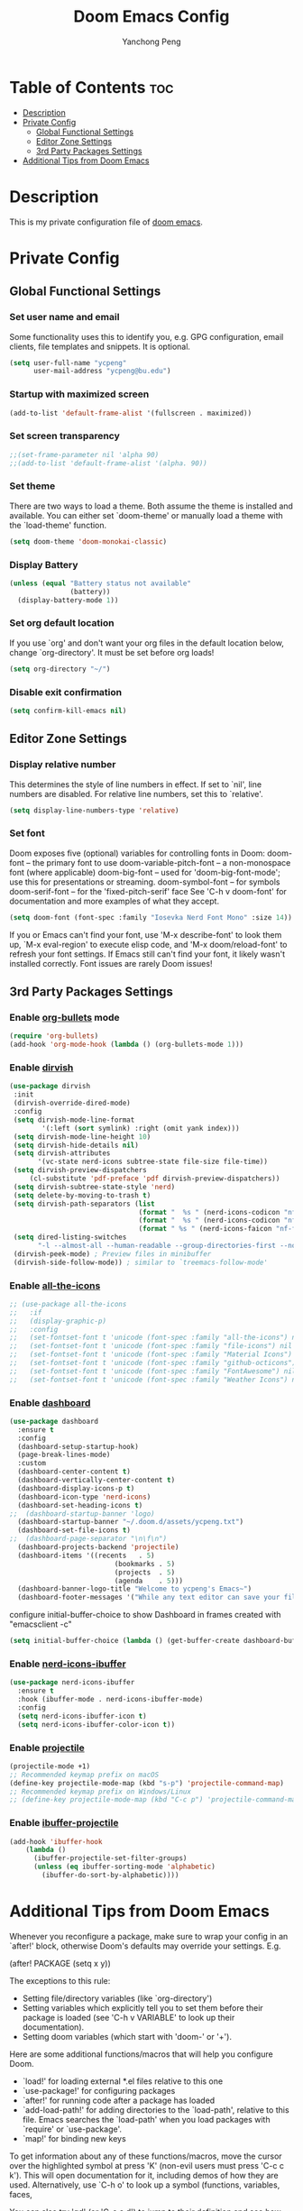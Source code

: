 #+title: Doom Emacs Config
#+author: Yanchong Peng
#+property: header-args :tangle config.el

* Table of Contents :toc:
- [[#description][Description]]
- [[#private-config][Private Config]]
  - [[#global-functional-settings][Global Functional Settings]]
  - [[#editor-zone-settings][Editor Zone Settings]]
  - [[#3rd-party-packages-settings][3rd Party Packages Settings]]
- [[#additional-tips-from-doom-emacs][Additional Tips from Doom Emacs]]

* Description
This is my private configuration file of [[https://github.com/doomemacs/doomemacs][doom emacs]].

* Private Config
** Global Functional Settings
*** Set user name and email
Some functionality uses this to identify you, e.g. GPG configuration, email clients, file templates and snippets. It is optional.
#+begin_src emacs-lisp
(setq user-full-name "ycpeng"
      user-mail-address "ycpeng@bu.edu")
#+end_src

*** Startup with maximized screen
#+begin_src emacs-lisp
(add-to-list 'default-frame-alist '(fullscreen . maximized))
#+end_src

*** Set screen transparency
#+begin_src emacs-lisp
;;(set-frame-parameter nil 'alpha 90)
;;(add-to-list 'default-frame-alist '(alpha. 90))
#+end_src

*** Set theme
There are two ways to load a theme. Both assume the theme is installed and
available. You can either set `doom-theme' or manually load a theme with the
`load-theme' function.
#+begin_src emacs-lisp
(setq doom-theme 'doom-monokai-classic)
#+end_src

*** Display Battery
#+begin_src emacs-lisp
(unless (equal "Battery status not available"
               (battery))
  (display-battery-mode 1))
#+end_src

*** Set org default location
If you use `org' and don't want your org files in the default location below,
change `org-directory'. It must be set before org loads!
#+begin_src emacs-lisp
(setq org-directory "~/")
#+end_src

*** Disable exit confirmation
#+begin_src emacs-lisp
(setq confirm-kill-emacs nil)
#+end_src

** Editor Zone Settings
*** Display relative number
This determines the style of line numbers in effect. If set to `nil', line
numbers are disabled. For relative line numbers, set this to `relative'.
#+begin_src emacs-lisp
(setq display-line-numbers-type 'relative)
#+end_src

*** Set font
Doom exposes five (optional) variables for controlling fonts in Doom:
doom-font -- the primary font to use
doom-variable-pitch-font -- a non-monospace font (where applicable)
doom-big-font -- used for 'doom-big-font-mode'; use this for presentations or streaming.
doom-symbol-font -- for symbols doom-serif-font -- for the 'fixed-pitch-serif' face
See 'C-h v doom-font' for documentation and more examples of what they
accept.
#+begin_src emacs-lisp
(setq doom-font (font-spec :family "Iosevka Nerd Font Mono" :size 14))
#+end_src

If you or Emacs can't find your font, use 'M-x describe-font' to look them
up, `M-x eval-region' to execute elisp code, and 'M-x doom/reload-font' to
refresh your font settings. If Emacs still can't find your font, it likely
wasn't installed correctly. Font issues are rarely Doom issues!

** 3rd Party Packages Settings
*** Enable [[https://github.com/sabof/org-bullets][org-bullets]] mode
#+begin_src emacs-lisp
(require 'org-bullets)
(add-hook 'org-mode-hook (lambda () (org-bullets-mode 1)))
#+end_src

*** Enable [[https://github.com/alexluigit/dirvish][dirvish]]
#+begin_src emacs-lisp
(use-package dirvish
 :init
 (dirvish-override-dired-mode)
 :config
 (setq dirvish-mode-line-format
        '(:left (sort symlink) :right (omit yank index)))
 (setq dirvish-mode-line-height 10)
 (setq dirvish-hide-details nil)
 (setq dirvish-attributes
       '(vc-state nerd-icons subtree-state file-size file-time))
 (setq dirvish-preview-dispatchers
     (cl-substitute 'pdf-preface 'pdf dirvish-preview-dispatchers))
 (setq dirvish-subtree-state-style 'nerd)
 (setq delete-by-moving-to-trash t)
 (setq dirvish-path-separators (list
                                (format "  %s " (nerd-icons-codicon "nf-cod-home"))
                                (format "  %s " (nerd-icons-codicon "nf-cod-root_folder"))
                                (format " %s " (nerd-icons-faicon "nf-fa-angle_right"))))
 (setq dired-listing-switches
       "-l --almost-all --human-readable --group-directories-first --no-group")
 (dirvish-peek-mode) ; Preview files in minibuffer
 (dirvish-side-follow-mode)) ; similar to `treemacs-follow-mode'
#+end_src

*** Enable [[https://github.com/domtronn/all-the-icons.el][all-the-icons]]
#+begin_src emacs-lisp
;; (use-package all-the-icons
;;   :if
;;   (display-graphic-p)
;;   :config
;;   (set-fontset-font t 'unicode (font-spec :family "all-the-icons") nil 'append)
;;   (set-fontset-font t 'unicode (font-spec :family "file-icons") nil 'append)
;;   (set-fontset-font t 'unicode (font-spec :family "Material Icons") nil 'append)
;;   (set-fontset-font t 'unicode (font-spec :family "github-octicons") nil 'append)
;;   (set-fontset-font t 'unicode (font-spec :family "FontAwesome") nil 'append)
;;   (set-fontset-font t 'unicode (font-spec :family "Weather Icons") nil 'append))
#+end_src

*** Enable [[https://github.com/emacs-dashboard/emacs-dashboard][dashboard]]
#+begin_src emacs-lisp
(use-package dashboard
  :ensure t
  :config
  (dashboard-setup-startup-hook)
  (page-break-lines-mode)
  :custom
  (dashboard-center-content t)
  (dashboard-vertically-center-content t)
  (dashboard-display-icons-p t)
  (dashboard-icon-type 'nerd-icons)
  (dashboard-set-heading-icons t)
;;  (dashboard-startup-banner 'logo)
  (dashboard-startup-banner "~/.doom.d/assets/ycpeng.txt")
  (dashboard-set-file-icons t)
;;  (dashboard-page-separator "\n\f\n")
  (dashboard-projects-backend 'projectile)
  (dashboard-items '((recents   . 5)
                          (bookmarks . 5)
                          (projects  . 5)
                          (agenda    . 5)))
  (dashboard-banner-logo-title "Welcome to ycpeng's Emacs~")
  (dashboard-footer-messages '("While any text editor can save your files, only Emacs can save your soul.")))
#+end_src

configure initial-buffer-choice to show Dashboard in frames created with "emacsclient -c"
#+begin_src emacs-lisp
(setq initial-buffer-choice (lambda () (get-buffer-create dashboard-buffer-name)))
#+end_src

*** Enable [[https://github.com/seagle0128/nerd-icons-ibuffer][nerd-icons-ibuffer]]
#+begin_src emacs-lisp
(use-package nerd-icons-ibuffer
  :ensure t
  :hook (ibuffer-mode . nerd-icons-ibuffer-mode)
  :config
  (setq nerd-icons-ibuffer-icon t)
  (setq nerd-icons-ibuffer-color-icon t))
#+end_src

*** Enable [[https://github.com/bbatsov/projectile][projectile]]
#+begin_src emacs-lisp
(projectile-mode +1)
;; Recommended keymap prefix on macOS
(define-key projectile-mode-map (kbd "s-p") 'projectile-command-map)
;; Recommended keymap prefix on Windows/Linux
;; (define-key projectile-mode-map (kbd "C-c p") 'projectile-command-map)
#+end_src

*** Enable [[https://github.com/purcell/ibuffer-projectile][ibuffer-projectile]]
#+begin_src emacs-lisp
(add-hook 'ibuffer-hook
    (lambda ()
      (ibuffer-projectile-set-filter-groups)
      (unless (eq ibuffer-sorting-mode 'alphabetic)
        (ibuffer-do-sort-by-alphabetic))))
#+end_src

* Additional Tips from Doom Emacs
Whenever you reconfigure a package, make sure to wrap your config in an
`after!' block, otherwise Doom's defaults may override your settings. E.g.

  (after! PACKAGE
    (setq x y))

The exceptions to this rule:

  - Setting file/directory variables (like `org-directory')
  - Setting variables which explicitly tell you to set them before their
    package is loaded (see 'C-h v VARIABLE' to look up their documentation).
  - Setting doom variables (which start with 'doom-' or '+').

Here are some additional functions/macros that will help you configure Doom.

- `load!' for loading external *.el files relative to this one
- `use-package!' for configuring packages
- `after!' for running code after a package has loaded
- `add-load-path!' for adding directories to the `load-path', relative to
  this file. Emacs searches the `load-path' when you load packages with
  `require' or `use-package'.
- `map!' for binding new keys

To get information about any of these functions/macros, move the cursor over
the highlighted symbol at press 'K' (non-evil users must press 'C-c c k').
This will open documentation for it, including demos of how they are used.
Alternatively, use `C-h o' to look up a symbol (functions, variables, faces,


You can also try 'gd' (or 'C-c c d') to jump to their definition and see how
they are implemented.
